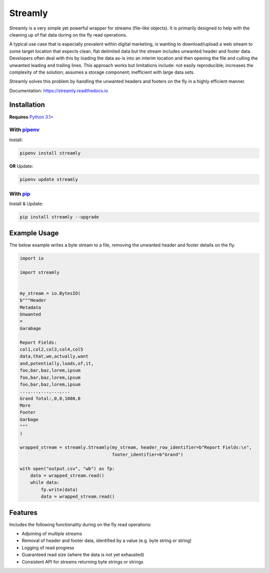 ========
Streamly
========

Streamly is a very simple yet powerful wrapper for streams (file-like objects). It is primarily designed to help with the cleaning up of flat data during on the fly read operations.

A typical use case that is especially prevalent within digital marketing, is wanting to download/upload a web stream to some target location that expects clean, flat delimited data but the stream includes unwanted header and footer data. Developers often deal with this by loading the data as-is into an interim location and then opening the file and culling the unwanted leading and trailing lines. This approach works but limitations include: not easily reproducible; increases the complexity of the solution; assumes a storage component; inefficient with large data sets.

Streamly solves this problem by handling the unwanted headers and footers on the fly in a highly efficient manner.

Documentation: https://streamly.readthedocs.io


Installation
------------

**Requires** `Python 3.1+ <https://www.python.org/downloads/>`_

With `pipenv <https://packaging.python.org/tutorials/managing-dependencies>`_
^^^^^^^^^^^^^^^^^^^^^^^^^^^^^^^^^^^^^^^^^^^^^^^^^^^^^^^^^^^^^^^^^^^^^^^^^^^^^

Install:

.. code-block:: text

    pipenv install streamly

**OR** Update:

.. code-block:: text

    pipenv update streamly

With `pip <https://pip.pypa.io/en/stable/quickstart/>`_
^^^^^^^^^^^^^^^^^^^^^^^^^^^^^^^^^^^^^^^^^^^^^^^^^^^^^^^

Install & Update:

.. code-block:: text

    pip install streamly --upgrade


Example Usage
-----

The below example writes a byte stream to a file, removing the unwanted header and footer details on the fly.

.. code-block:: python

    import io

    import streamly


    my_stream = io.BytesIO(
    b"""Header
    Metadata
    Unwanted
    =
    Garabage

    Report Fields:
    col1,col2,col3,col4,col5
    data,that,we,actually,want
    and,potentially,loads,of,it,
    foo,bar,baz,lorem,ipsum
    foo,bar,baz,lorem,ipsum
    foo,bar,baz,lorem,ipsum
    ...,...,...,...,...
    Grand Total:,0,0,1000,0
    More
    Footer
    Garbage
    """
    )

    wrapped_stream = streamly.Streamly(my_stream, header_row_identifier=b"Report Fields:\n",
                                       footer_identifier=b"Grand")

    with open("output.csv", "wb") as fp:
        data = wrapped_stream.read()
        while data:
            fp.write(data)
            data = wrapped_stream.read()


Features
--------

Includes the following functionality during on the fly read operations:

* Adjoining of multiple streams
* Removal of header and footer data, identified by a value (e.g. byte string or string)
* Logging of read progress
* Guaranteed read size (where the data is not yet exhausted)
* Consistent API for streams returning byte strings or strings

